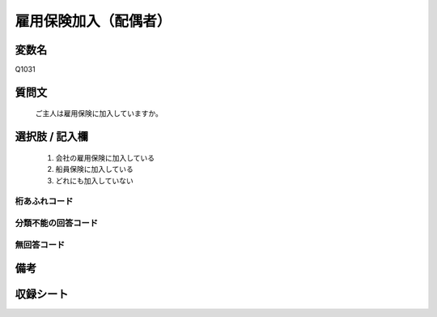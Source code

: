 .. title:: Q1031
.. rst-cllass:: item
====================================================================================================
雇用保険加入（配偶者）
====================================================================================================

.. rst-class:: varname
変数名
==================

Q1031

.. rst-class:: question
質問文
==================


   ご主人は雇用保険に加入していますか。



.. rst-class:: answer
選択肢 / 記入欄
======================

  
     1. 会社の雇用保険に加入している
  
     2. 船員保険に加入している
  
     3. どれにも加入していない
  



.. rst-class:: overflow
桁あふれコード
-------------------------------
  


.. rst-class:: not_available
分類不能の回答コード
-------------------------------------
  


.. rst-class:: not_available
無回答コード
-------------------------------------
  


.. rst-class:: bikou
備考
==================



.. rst-class:: include_sheet
収録シート
=======================================
.. hlist::
   :columns: 3
   
   
   * p11ab_1
   
   * p11c_1
   
   * p12_1
   
   * p13_1
   
   * p14_1
   
   * p15_1
   
   * p16abc_1
   
   * p16d_1
   
   * p17_1
   
   * p18_1
   
   * p19_1
   
   * p20_1
   
   * p21abcd_1
   
   * p21e_1
   
   * p22_1
   
   * p23_1
   
   * p24_1
   
   * p25_1
   
   * p26_1
   
   


.. index:: Q1031